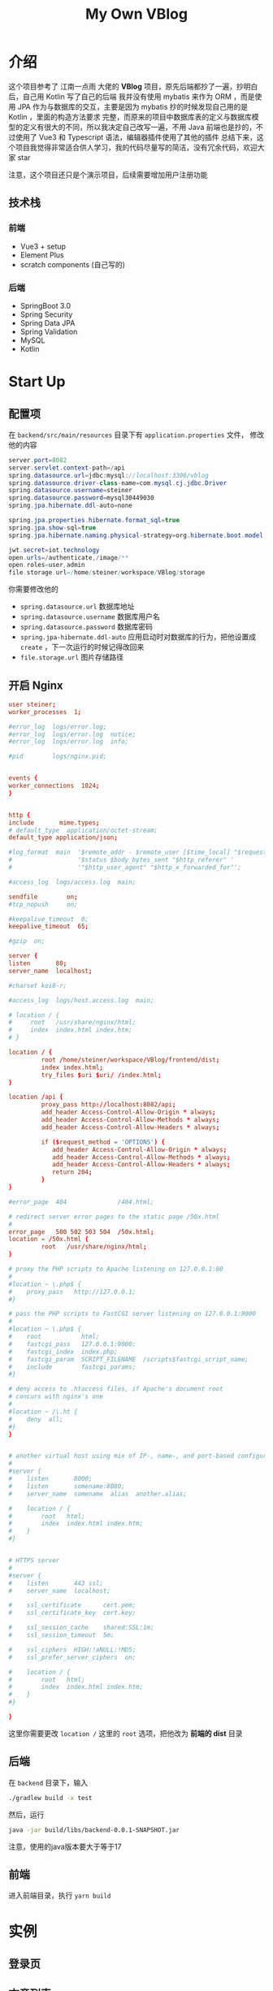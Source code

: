 #+title: My Own VBlog 

* 介绍
这个项目参考了 江南一点雨 大佬的 *VBlog* 项目，原先后端都抄了一遍，抄明白后，自己用 Kotlin 写了自己的后端
我并没有使用 mybatis 来作为 ORM ，而是使用 JPA 作为与数据库的交互，主要是因为 mybatis 抄的时候发现自己用的是 Kotlin ，里面的构造方法要求
完整，而原来的项目中数据库表的定义与数据库模型的定义有很大的不同，所以我决定自己改写一遍，不用 Java 
前端也是抄的，不过使用了 Vue3 和 Typescript 语法，编辑器插件使用了其他的插件
总结下来，这个项目我觉得非常适合供人学习，我的代码尽量写的简洁，没有冗余代码，欢迎大家 star

注意，这个项目还只是个演示项目，后续需要增加用户注册功能
** 技术栈
*** 前端
- Vue3 + setup
- Element Plus
- scratch components (自己写的)
*** 后端
- SpringBoot 3.0
- Spring Security
- Spring Data JPA
- Spring Validation
- MySQL
- Kotlin

* Start Up
** 配置项
在 =backend/src/main/resources= 目录下有 =application.properties= 文件，
修改他的内容
#+begin_src java
  server.port=8082
  server.servlet.context-path=/api
  spring.datasource.url=jdbc:mysql://localhost:3306/vblog
  spring.datasource.driver-class-name=com.mysql.cj.jdbc.Driver
  spring.datasource.username=steiner
  spring.datasource.password=mysql30449030
  spring.jpa.hibernate.ddl-auto=none

  spring.jpa.properties.hibernate.format_sql=true
  spring.jpa.show-sql=true
  spring.jpa.hibernate.naming.physical-strategy=org.hibernate.boot.model.naming.PhysicalNamingStrategyStandardImpl

  jwt.secret=iot.technology
  open.urls=/authenticate,/image/**
  open.roles=user,admin
  file.storage.url=/home/steiner/workspace/VBlog/storage
#+end_src

你需要修改他的
- =spring.datasource.url= 数据库地址
- =spring.datasource.username= 数据库用户名
- =spring.datasource.password= 数据库密码
- =spring.jpa-hibernate.ddl-auto= 应用启动时对数据库的行为，把他设置成 =create=
  ，下一次运行的时候记得改回来
- =file.storage.url= 图片存储路径

** 开启 Nginx
#+begin_src conf
  user steiner;
  worker_processes  1;

  #error_log  logs/error.log;
  #error_log  logs/error.log  notice;
  #error_log  logs/error.log  info;

  #pid        logs/nginx.pid;


  events {
  worker_connections  1024;
  }


  http {
  include       mime.types;
  # default_type  application/octet-stream;
  default_type application/json;

  #log_format  main  '$remote_addr - $remote_user [$time_local] "$request" '
  #                  '$status $body_bytes_sent "$http_referer" '
  #                  '"$http_user_agent" "$http_x_forwarded_for"';

  #access_log  logs/access.log  main;

  sendfile        on;
  #tcp_nopush     on;

  #keepalive_timeout  0;
  keepalive_timeout  65;

  #gzip  on;

  server {
  listen       80;
  server_name  localhost;

  #charset koi8-r;

  #access_log  logs/host.access.log  main;

  # location / {
  #     root   /usr/share/nginx/html;
  #     index  index.html index.htm;
  # }

  location / {
           root /home/steiner/workspace/VBlog/frontend/dist;
           index index.html;
           try_files $uri $uri/ /index.html;
  }

  location /api {
           proxy_pass http://localhost:8082/api;
           add_header Access-Control-Allow-Origin * always;
           add_header Access-Control-Allow-Methods * always;
           add_header Access-Control-Allow-Headers * always;

           if ($request_method = 'OPTIONS') {
              add_header Access-Control-Allow-Origin * always;
              add_header Access-Control-Allow-Methods * always;
              add_header Access-Control-Allow-Headers * always;
              return 204;     
           }
  }

  #error_page  404              /404.html;

  # redirect server error pages to the static page /50x.html
  #
  error_page   500 502 503 504  /50x.html;
  location = /50x.html {
           root   /usr/share/nginx/html;
  }

  # proxy the PHP scripts to Apache listening on 127.0.0.1:80
  #
  #location ~ \.php$ {
  #    proxy_pass   http://127.0.0.1;
  #}

  # pass the PHP scripts to FastCGI server listening on 127.0.0.1:9000
  #
  #location ~ \.php$ {
  #    root           html;
  #    fastcgi_pass   127.0.0.1:9000;
  #    fastcgi_index  index.php;
  #    fastcgi_param  SCRIPT_FILENAME  /scripts$fastcgi_script_name;
  #    include        fastcgi_params;
  #}

  # deny access to .htaccess files, if Apache's document root
  # concurs with nginx's one
  #
  #location ~ /\.ht {
  #    deny  all;
  #}
  }


  # another virtual host using mix of IP-, name-, and port-based configuration
  #
  #server {
  #    listen       8000;
  #    listen       somename:8080;
  #    server_name  somename  alias  another.alias;

  #    location / {
  #        root   html;
  #        index  index.html index.htm;
  #    }
  #}


  # HTTPS server
  #
  #server {
  #    listen       443 ssl;
  #    server_name  localhost;

  #    ssl_certificate      cert.pem;
  #    ssl_certificate_key  cert.key;

  #    ssl_session_cache    shared:SSL:1m;
  #    ssl_session_timeout  5m;

  #    ssl_ciphers  HIGH:!aNULL:!MD5;
  #    ssl_prefer_server_ciphers  on;

  #    location / {
  #        root   html;
  #        index  index.html index.htm;
  #    }
  #}

  }

#+end_src

这里你需要更改 =location /= 这里的 =root= 选项，把他改为 *前端的 dist* 目录
** 后端
在 =backend= 目录下，输入
#+begin_src bash
  ./gradlew build -x test
#+end_src

然后，运行
#+begin_src bash
  java -jar build/libs/backend-0.0.1-SNAPSHOT.jar
#+end_src

注意，使用的java版本要大于等于17
** 前端
进入前端目录，执行 =yarn build=


* 实例
** 登录页

#+DOWNLOADED: screenshot @ 2023-04-25 22:18:37
[[file:images/实例/2023-04-25_22-18-37_screenshot.png]]

** 文章列表


#+DOWNLOADED: screenshot @ 2023-04-25 22:25:40
[[file:images/实例/2023-04-25_22-25-40_screenshot.png]]

** 添加文章

#+DOWNLOADED: screenshot @ 2023-04-25 22:21:19
[[file:images/实例/2023-04-25_22-21-19_screenshot.png]]

** 修改文章

#+DOWNLOADED: screenshot @ 2023-04-25 22:24:23
[[file:images/实例/2023-04-25_22-24-23_screenshot.png]]

** 栏目管理

#+DOWNLOADED: screenshot @ 2023-04-25 22:25:04
[[file:images/实例/2023-04-25_22-25-04_screenshot.png]]

** 用户设置(管理员页面)

#+DOWNLOADED: screenshot @ 2023-04-25 22:26:09
[[file:images/实例/2023-04-25_22-26-09_screenshot.png]]

* Progress
** Frontend
- [X] 主页
- [X] 删除失败
- [X] 删除和显示不同步
- [X] 草稿箱功能
- [X] 回收站功能 v-if ??
- [X] 删除操作
- [X] 栏目管理
- [X] 请求时 state = ?
- [X] 添加 Category
- [X] 用户管理
- [ ] 用户管理 + 用户 enabled
- [X] Update Roles: Unable to locate constructor for embeddable : com.example.backend.model.UserRole$UPK
- [X] Update Roles: Duplicate entry '2-1' for key 'PRIMARY'
** Backend
- [X] Article state 添加一个字段 state = DELETED/3, state = DUSTBIN/2

** PROBLEM
- [X] enabledChange(user.enabled) ?

** Feature
- [ ] add role
- [ ] add user
- [ ] user enabled
